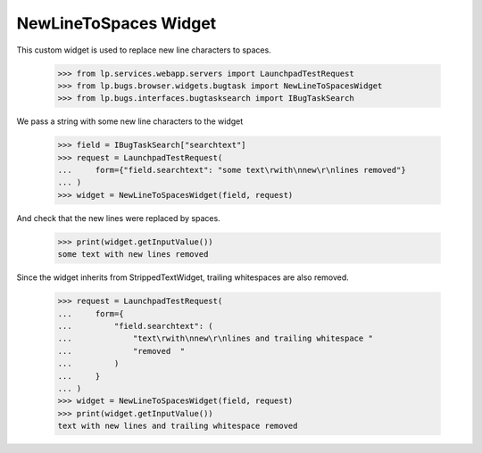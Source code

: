 NewLineToSpaces Widget
======================

This custom widget is used to replace new line characters to spaces.

    >>> from lp.services.webapp.servers import LaunchpadTestRequest
    >>> from lp.bugs.browser.widgets.bugtask import NewLineToSpacesWidget
    >>> from lp.bugs.interfaces.bugtasksearch import IBugTaskSearch

We pass a string with some new line characters to the widget

    >>> field = IBugTaskSearch["searchtext"]
    >>> request = LaunchpadTestRequest(
    ...     form={"field.searchtext": "some text\rwith\nnew\r\nlines removed"}
    ... )
    >>> widget = NewLineToSpacesWidget(field, request)

And check that the new lines were replaced by spaces.

    >>> print(widget.getInputValue())
    some text with new lines removed

Since the widget inherits from StrippedTextWidget, trailing whitespaces are
also removed.

    >>> request = LaunchpadTestRequest(
    ...     form={
    ...         "field.searchtext": (
    ...             "text\rwith\nnew\r\nlines and trailing whitespace "
    ...             "removed  "
    ...         )
    ...     }
    ... )
    >>> widget = NewLineToSpacesWidget(field, request)
    >>> print(widget.getInputValue())
    text with new lines and trailing whitespace removed

